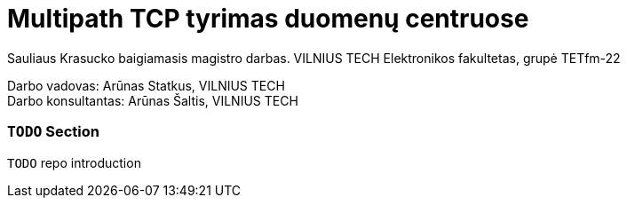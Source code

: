 // SPDX-License-Identifier: BlueOak-1.0.0
// SPDX-FileCopyrightText: 2023 Saulius Krasuckas <saulius2_at_ar-fi_point_lt> | sskras
// SPDX-FileCopyrightText: 2024 Saulius Krasuckas <saulius.krasuckas_at_stud_vilniustech_lt>

= Multipath TCP tyrimas duomenų centruose

Sauliaus Krasucko baigiamasis magistro darbas. VILNIUS TECH Elektronikos fakultetas, grupė TETfm-22

Darbo vadovas: Arūnas Statkus, VILNIUS TECH +
Darbo konsultantas: Arūnas Šaltis, VILNIUS TECH

=== `TODO` Section

`TODO` repo introduction
